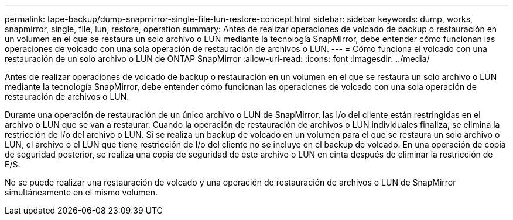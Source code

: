 ---
permalink: tape-backup/dump-snapmirror-single-file-lun-restore-concept.html 
sidebar: sidebar 
keywords: dump, works, snapmirror, single, file, lun, restore, operation 
summary: Antes de realizar operaciones de volcado de backup o restauración en un volumen en el que se restaura un solo archivo o LUN mediante la tecnología SnapMirror, debe entender cómo funcionan las operaciones de volcado con una sola operación de restauración de archivos o LUN. 
---
= Cómo funciona el volcado con una restauración de un solo archivo o LUN de ONTAP SnapMirror
:allow-uri-read: 
:icons: font
:imagesdir: ../media/


[role="lead"]
Antes de realizar operaciones de volcado de backup o restauración en un volumen en el que se restaura un solo archivo o LUN mediante la tecnología SnapMirror, debe entender cómo funcionan las operaciones de volcado con una sola operación de restauración de archivos o LUN.

Durante una operación de restauración de un único archivo o LUN de SnapMirror, las I/o del cliente están restringidas en el archivo o LUN que se van a restaurar. Cuando la operación de restauración de archivos o LUN individuales finaliza, se elimina la restricción de I/o del archivo o LUN. Si se realiza un backup de volcado en un volumen para el que se restaura un solo archivo o LUN, el archivo o el LUN que tiene restricción de I/o del cliente no se incluye en el backup de volcado. En una operación de copia de seguridad posterior, se realiza una copia de seguridad de este archivo o LUN en cinta después de eliminar la restricción de E/S.

No se puede realizar una restauración de volcado y una operación de restauración de archivos o LUN de SnapMirror simultáneamente en el mismo volumen.
